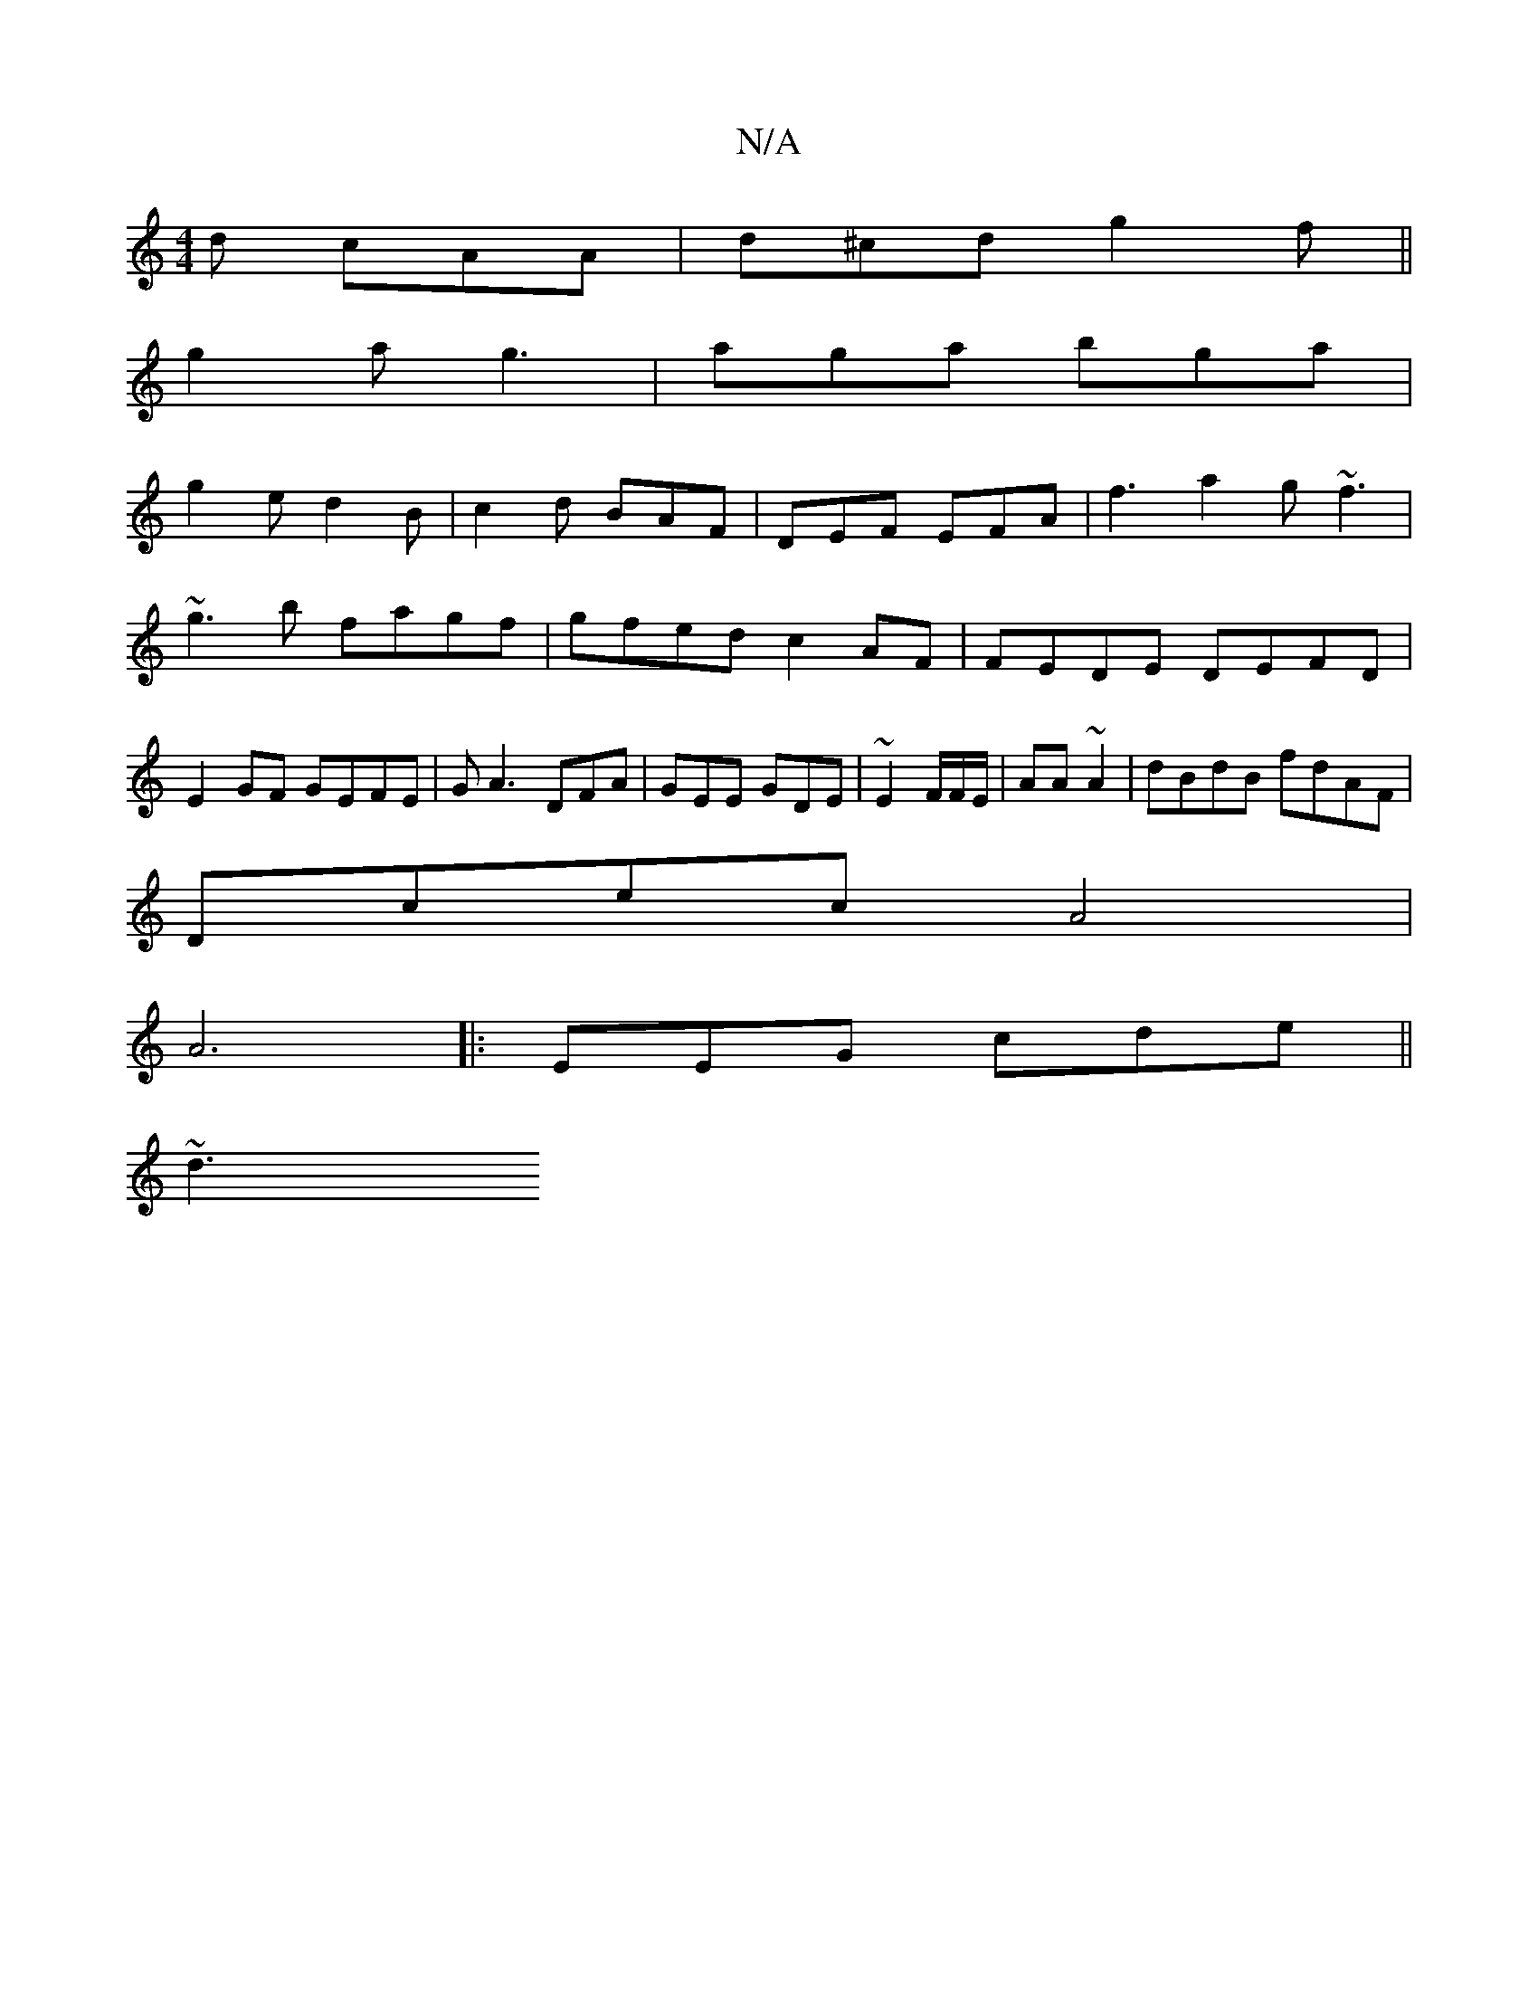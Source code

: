 X:1
T:N/A
M:4/4
R:N/A
K:Cmajor
d cAA | d^cd g2 f ||
g2 a g3 | aga bga |
g2 e d2 B |c2 d BAF | DEF EFA | f3 a2g ~f3|~g3b fagf|gfed c2AF|FEDE DEFD|E2 GF GEFE|GA3 DFA|GEE GDE|~E2 F/F/E/|AA ~A2 | dBdB fdAF |
Dcec A4 |
A6|:EEG cde||
~d3